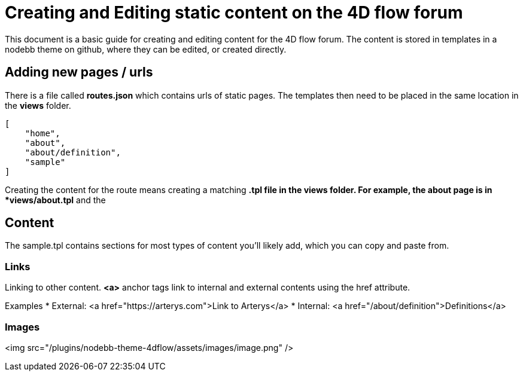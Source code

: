 = Creating and Editing static content on the 4D flow forum

This document is a basic guide for creating and editing content for the 4D flow forum. The content is stored in templates in a nodebb theme on github, where they can be edited, or created directly.

== Adding new pages / urls ==

There is a file called *routes.json* which contains urls of static pages. The templates then need to be placed in the same location in the *views* folder.

[source,json]
----
[
    "home",
    "about",
    "about/definition",
    "sample"
]
----

Creating the content for the route means creating a matching *.tpl file in the views folder. For example, the about page is in *views/about.tpl* and the 

== Content ==

The sample.tpl contains sections for most types of content you'll likely add, which you can copy and paste from.


=== Links ===

Linking to other content. *<a>* anchor tags link to internal and external contents using the href attribute.

Examples
  * External: <a href="https://arterys.com">Link to Arterys</a>
  * Internal: <a href="/about/definition">Definitions</a>

=== Images ===

<img src="/plugins/nodebb-theme-4dflow/assets/images/image.png" />


